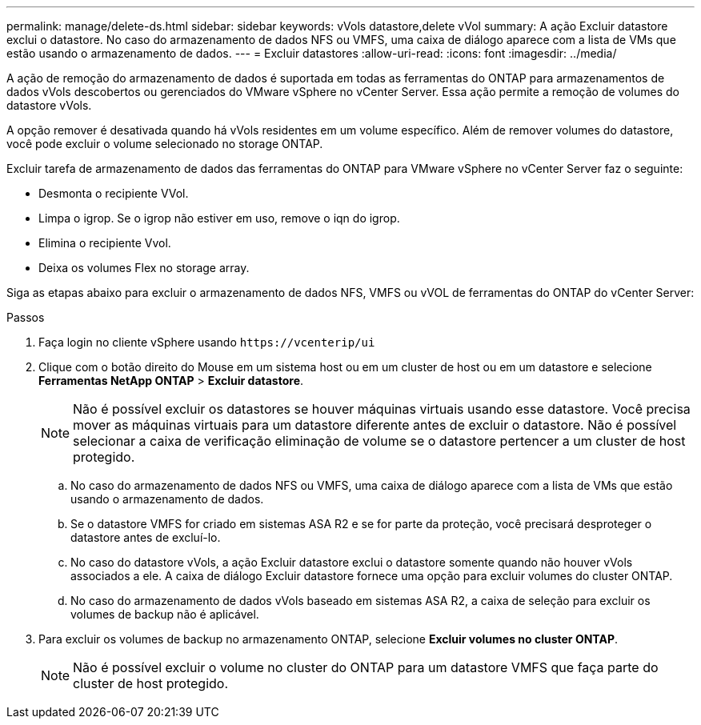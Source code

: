 ---
permalink: manage/delete-ds.html 
sidebar: sidebar 
keywords: vVols datastore,delete vVol 
summary: A ação Excluir datastore exclui o datastore. No caso do armazenamento de dados NFS ou VMFS, uma caixa de diálogo aparece com a lista de VMs que estão usando o armazenamento de dados. 
---
= Excluir datastores
:allow-uri-read: 
:icons: font
:imagesdir: ../media/


[role="lead"]
A ação de remoção do armazenamento de dados é suportada em todas as ferramentas do ONTAP para armazenamentos de dados vVols descobertos ou gerenciados do VMware vSphere no vCenter Server. Essa ação permite a remoção de volumes do datastore vVols.

A opção remover é desativada quando há vVols residentes em um volume específico. Além de remover volumes do datastore, você pode excluir o volume selecionado no storage ONTAP.

Excluir tarefa de armazenamento de dados das ferramentas do ONTAP para VMware vSphere no vCenter Server faz o seguinte:

* Desmonta o recipiente VVol.
* Limpa o igrop. Se o igrop não estiver em uso, remove o iqn do igrop.
* Elimina o recipiente Vvol.
* Deixa os volumes Flex no storage array.


Siga as etapas abaixo para excluir o armazenamento de dados NFS, VMFS ou vVOL de ferramentas do ONTAP do vCenter Server:

.Passos
. Faça login no cliente vSphere usando `\https://vcenterip/ui`
. Clique com o botão direito do Mouse em um sistema host ou em um cluster de host ou em um datastore e selecione *Ferramentas NetApp ONTAP* > *Excluir datastore*.
+

NOTE: Não é possível excluir os datastores se houver máquinas virtuais usando esse datastore. Você precisa mover as máquinas virtuais para um datastore diferente antes de excluir o datastore. Não é possível selecionar a caixa de verificação eliminação de volume se o datastore pertencer a um cluster de host protegido.

+
.. No caso do armazenamento de dados NFS ou VMFS, uma caixa de diálogo aparece com a lista de VMs que estão usando o armazenamento de dados.
.. Se o datastore VMFS for criado em sistemas ASA R2 e se for parte da proteção, você precisará desproteger o datastore antes de excluí-lo.
.. No caso do datastore vVols, a ação Excluir datastore exclui o datastore somente quando não houver vVols associados a ele. A caixa de diálogo Excluir datastore fornece uma opção para excluir volumes do cluster ONTAP.
.. No caso do armazenamento de dados vVols baseado em sistemas ASA R2, a caixa de seleção para excluir os volumes de backup não é aplicável.


. Para excluir os volumes de backup no armazenamento ONTAP, selecione *Excluir volumes no cluster ONTAP*.
+

NOTE: Não é possível excluir o volume no cluster do ONTAP para um datastore VMFS que faça parte do cluster de host protegido.



